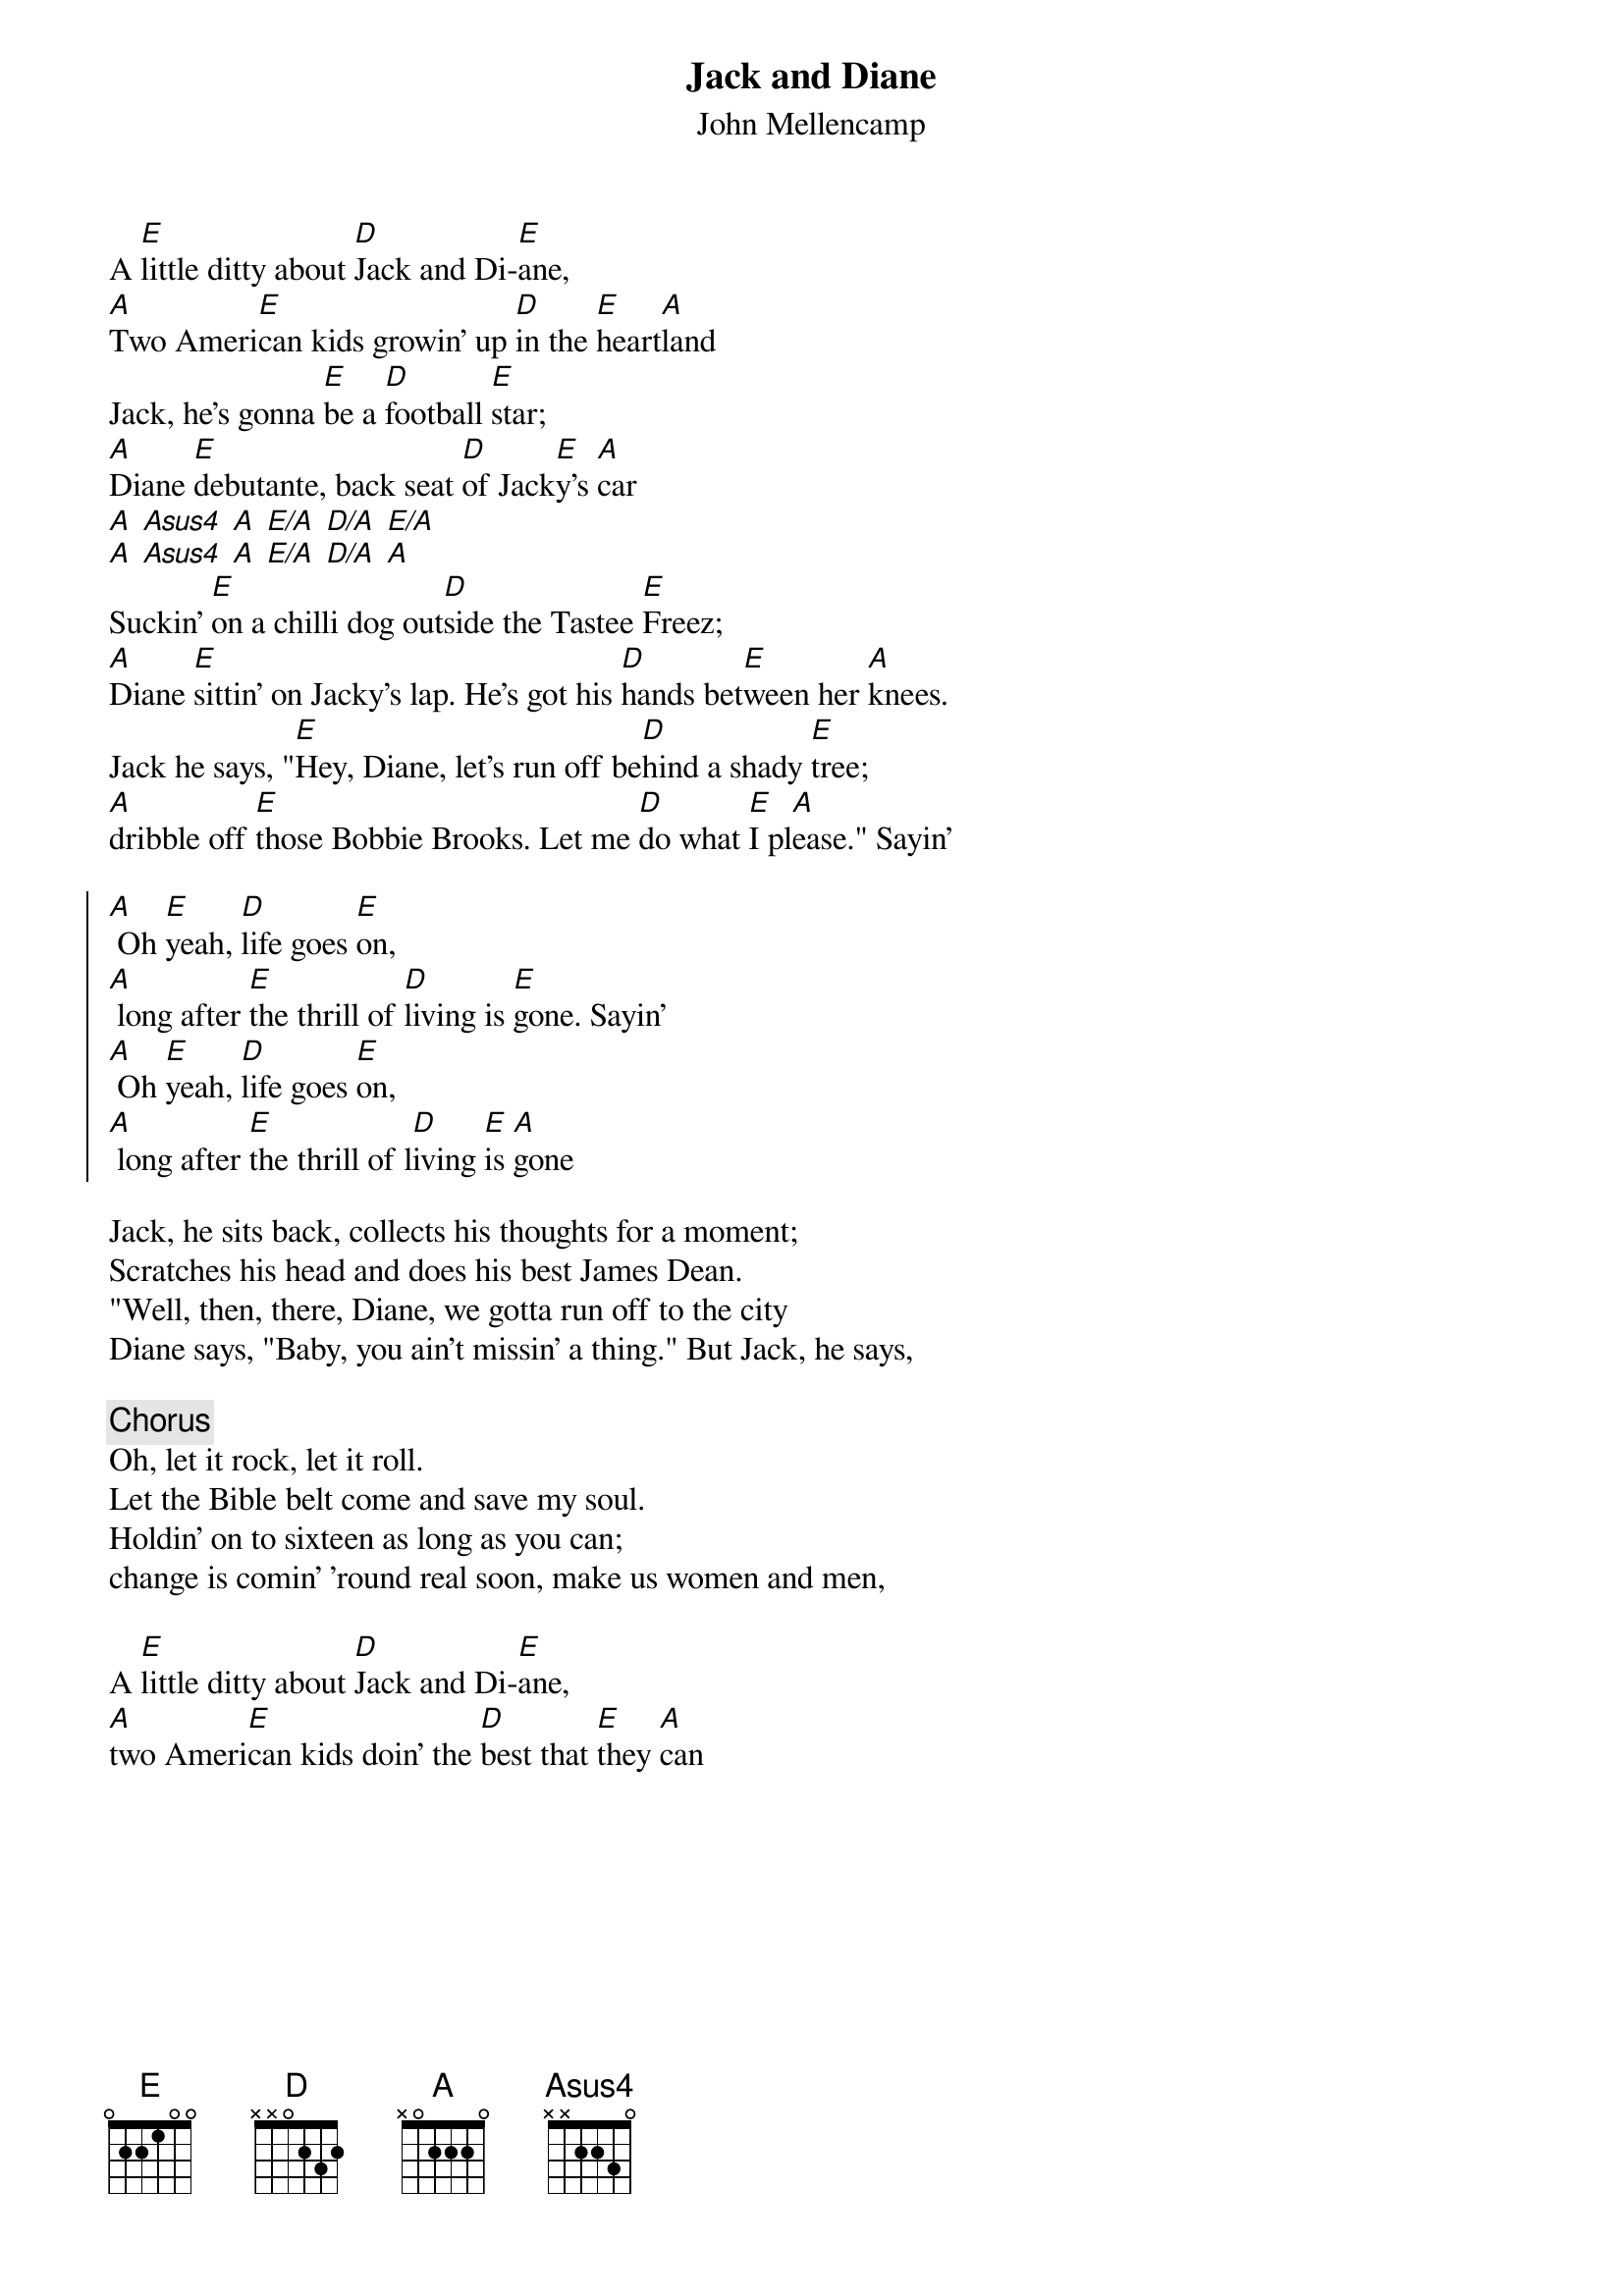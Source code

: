 {t:Jack and Diane}
{st:John Mellencamp}
A [E]little ditty about [D]Jack and Di-[E]ane,
[A]Two Ameri[E]can kids growin' up [D]in the [E]heart[A]land
Jack, he's gonna [E]be a [D]football [E]star;
[A]Diane [E]debutante, back seat [D]of Jack[E]y's [A]car
[A] [Asus4] [A] [E/A] [D/A] [E/A]
[A] [Asus4] [A] [E/A] [D/A] [A]
Suckin' [E]on a chilli dog out[D]side the Tastee [E]Freez;
[A]Diane [E]sittin' on Jacky's lap. He's got his [D]hands bet[E]ween her [A]knees.
Jack he says, "[E]Hey, Diane, let's run off be[D]hind a shady [E]tree;
[A]dribble off [E]those Bobbie Brooks. Let me [D]do what [E]I pl[A]ease." Sayin'

{soc}
[A] Oh [E]yeah, [D]life goes [E]on,
[A] long after [E]the thrill of [D]living is [E]gone. Sayin'
[A] Oh [E]yeah, [D]life goes [E]on,
[A] long after [E]the thrill of l[D]iving [E]is [A]gone
{eoc}

Jack, he sits back, collects his thoughts for a moment;
Scratches his head and does his best James Dean.
"Well, then, there, Diane, we gotta run off to the city
Diane says, "Baby, you ain't missin' a thing." But Jack, he says,

{c:Chorus}
Oh, let it rock, let it roll.
Let the Bible belt come and save my soul.
Holdin' on to sixteen as long as you can;
change is comin' 'round real soon, make us women and men,

A [E]little ditty about [D]Jack and Di-[E]ane,
[A]two Ameri[E]can kids doin' the [D]best that [E]they [A]can
